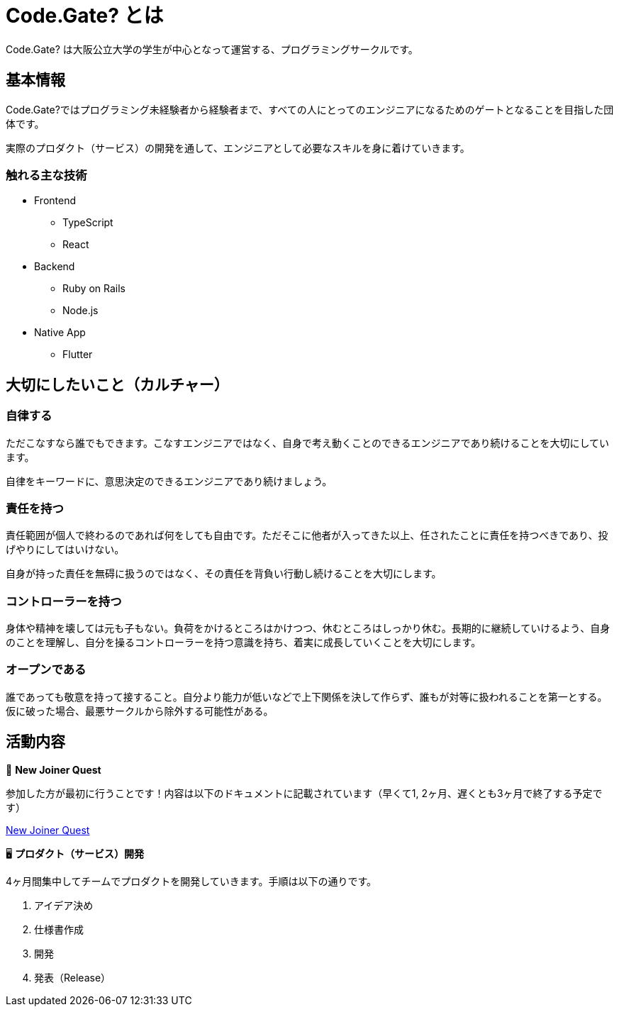 = Code.Gate? とは

=====
Code.Gate? は大阪公立大学の学生が中心となって運営する、プログラミングサークルです。
=====

== 基本情報

Code.Gate?ではプログラミング未経験者から経験者まで、すべての人にとってのエンジニアになるためのゲートとなることを目指した団体です。

実際のプロダクト（サービス）の開発を通して、エンジニアとして必要なスキルを身に着けていきます。

=== 触れる主な技術

* Frontend
** TypeScript
** React
* Backend
** Ruby on Rails
** Node.js
* Native App
** Flutter

== 大切にしたいこと（カルチャー）

=== 自律する

ただこなすなら誰でもできます。こなすエンジニアではなく、自身で考え動くことのできるエンジニアであり続けることを大切にしています。

自律をキーワードに、意思決定のできるエンジニアであり続けましょう。

=== 責任を持つ

責任範囲が個人で終わるのであれば何をしても自由です。ただそこに他者が入ってきた以上、任されたことに責任を持つべきであり、投げやりにしてはいけない。

自身が持った責任を無碍に扱うのではなく、その責任を背負い行動し続けることを大切にします。

=== コントローラーを持つ

身体や精神を壊しては元も子もない。負荷をかけるところはかけつつ、休むところはしっかり休む。長期的に継続していけるよう、自身のことを理解し、自分を操るコントローラーを持つ意識を持ち、着実に成長していくことを大切にします。

=== オープンである

誰であっても敬意を持って接すること。自分より能力が低いなどで上下関係を決して作らず、誰もが対等に扱われることを第一とする。仮に破った場合、最悪サークルから除外する可能性がある。

== 活動内容

=====
🎫 *New Joiner Quest*

参加した方が最初に行うことです！内容は以下のドキュメントに記載されています（早くて1, 2ヶ月、遅くとも3ヶ月で終了する予定です）

xref:quest:index.adoc[New Joiner Quest]
=====

=====
🖥️ **プロダクト（サービス）開発**

4ヶ月間集中してチームでプロダクトを開発していきます。手順は以下の通りです。

1. アイデア決め
2. 仕様書作成
3. 開発
4. 発表（Release）
=====